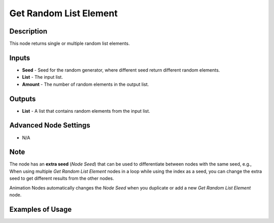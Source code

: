 Get Random List Element
=======================

Description
-----------
This node returns single or multiple random list elements.

.. image:: images/get_random_list_element_node.png
   :width: 160pt

Inputs
------

- **Seed** - Seed for the random generator, where different seed return different random elements.
- **List** - The input list.
- **Amount** - The number of random elements in the output list.

Outputs
-------

- **List** - A list that contains random elements from the input list.

Advanced Node Settings
----------------------

- N/A

Note
----

The node has an **extra seed** (*Node Seed*) that can be used to differentiate
between nodes with the same seed, e.g., When using multiple *Get Random List Element*
nodes in a loop while using the index as a seed, you can change the extra seed to get
different results from the other nodes.

Animation Nodes automatically changes the *Node Seed* when you duplicate or add a
new *Get Random List Element* node.

Examples of Usage
-----------------

.. image:: gifs/get_random_list_element_node_example.gif
